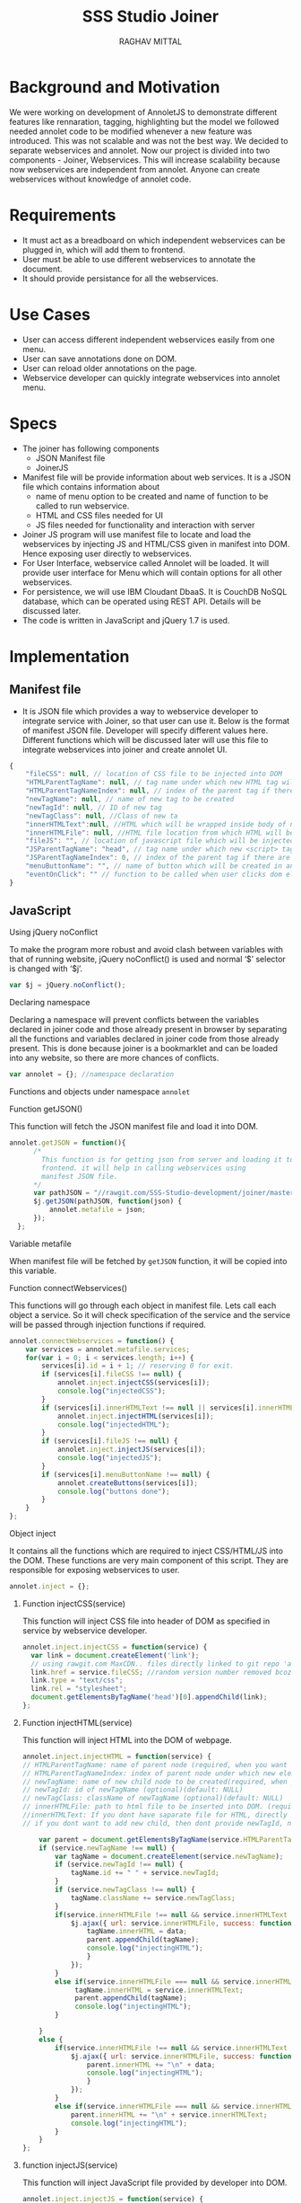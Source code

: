 #+AUTHOR: RAGHAV MITTAL
#+EMAIL: raghav.mittal@st.niituniversity.in
#+TITLE: SSS Studio Joiner

* Background and Motivation
We were working on development of AnnoletJS to demonstrate different features like rennaration, tagging, highlighting but the model we followed needed annolet code to be modified whenever a new feature was introduced. This was not scalable and was not the best way. We decided to separate webservices and annolet. Now our project is divided into two components - Joiner, Webservices.
This will increase scalability because now webservices are independent from annolet. Anyone can create webservices without knowledge of annolet code.

* Requirements
  + It must act as a breadboard on which independent webservices can be plugged in, which will add them to frontend.
  + User must be able to use different webservices to annotate the document.
  + It should provide persistance for all the webservices.

* Use Cases
    + User can access different independent webservices easily from one menu.
    + User can save annotations done on DOM.
    + User can reload older annotations on the page.
    + Webservice developer can quickly integrate webservices into annolet menu.

* Specs
+ The joiner has following components
  - JSON Manifest file
  - JoinerJS

+ Manifest file will be provide information about web services. It is a JSON file which contains information about
   - name of menu option to be created and name of function to be called to run webservice.
   - HTML and CSS files needed for UI
   - JS files needed for functionality and interaction with server
+ Joiner JS program will use manifest file to locate and load the webservices by injecting JS and HTML/CSS given in manifest into DOM. Hence exposing user directly to webservices.
+ For User Interface, webservice called Annolet will be loaded. It will provide user interface for Menu which will contain options for all other webservices.
+ For persistence, we will use IBM Cloudant DbaaS. It is CouchDB NoSQL database, which can be operated using REST API. Details will be discussed later.
+ The code is written in JavaScript and jQuery 1.7 is used.  
* Implementation
** Manifest file
+ It is JSON file which provides a way to webservice developer to integrate service with Joiner, so that user can use it. Below is the format of manifest JSON file. Developer will specify different values here. Different functions which will be discussed later will use this file to integrate webservices into joiner and create annolet UI.
#+NAME: manifest_example
#+begin_src js
{
	"fileCSS": null, // location of CSS file to be injected into DOM
	"HTMLParentTagName": null, // tag name under which new HTML tag will be appended
	"HTMLParentTagNameIndex": null, // index of the parent tag if there are multiple tags of same name
	"newTagName": null, // name of new tag to be created
	"newTagId": null, // ID of new tag
	"newTagClass": null, //Class of new ta
	"innerHTMLText":null, //HTML which will be wrapped inside body of new tag.
	"innerHTMLFile": null, //HTML file location from which HTML will be injected same as innerHTMLText.
	"fileJS": "", // location of javascript file which will be injected into DOM.
	"JSParentTagName": "head", // tag name under which new <script> tag will be appended.
	"JSParentTagNameIndex": 0, // index of the parent tag if there are multiple tags of same name
	"menuButtonName": "", // name of button which will be created in annolet interface
	"eventOnClick": "" // function to be called when user clicks dom element.
}
#+end_src

** JavaScript
**** Using jQuery noConflict
To make the program more robust and avoid clash between variables with that of running website, jQuery noConflict() is used and normal ‘$’ selector is changed with ‘$j’.
#+NAME: jquery_noConflict
#+BEGIN_SRC js :tangle joiner.js
var $j = jQuery.noConflict();
#+END_SRC
**** Declaring namespace
Declaring a namespace will prevent conflicts between the variables declared in joiner code and those already present in browser by separating all the functions and variables declared in joiner code from those already present. This is done because joiner is a bookmarklet and can be loaded into any website, so there are more chances of conflicts.
#+NAME: namespace
#+begin_src js :tangle joiner.js
var annolet = {}; //namespace declaration
#+end_src

Functions and objects under namespace =annolet=
**** Function getJSON()
This function will fetch the JSON manifest file and load it into DOM.
#+BEGIN_SRC js :tangle joiner.js
annolet.getJSON = function(){
      /*
        This function is for getting json from server and loading it to
        frontend. it will help in calling webservices using
        manifest JSON file.
      */
      var pathJSON = "//rawgit.com/SSS-Studio-development/joiner/master/src/manifest.json"+ "?v=" + parseInt(Math.random() * 999);
      $j.getJSON(pathJSON, function(json) {
          annolet.metafile = json;
      });
  };
#+END_SRC
**** Variable metafile
When manifest file will be fetched by =getJSON= function, it will be copied into this variable.
**** Function connectWebservices()
This functions will go through each object in manifest file. Lets call each object a service. So it will check specification of the service and the service will be passed through injection functions if required.
#+NAME: function_connectWebServices
#+BEGIN_SRC js :tangle joiner.js
annolet.connectWebservices = function() {
    var services = annolet.metafile.services;
    for(var i = 0; i < services.length; i++) {
        services[i].id = i + 1; // reserving 0 for exit.
        if (services[i].fileCSS !== null) {
            annolet.inject.injectCSS(services[i]);
            console.log("injectedCSS");
        }
        if (services[i].innerHTMLText !== null || services[i].innerHTMLFile !== null) {
            annolet.inject.injectHTML(services[i]);
            console.log("injectedHTML");
        }
        if (services[i].fileJS !== null) {
            annolet.inject.injectJS(services[i]);
            console.log("injectedJS");
        }
        if (services[i].menuButtonName !== null) {
            annolet.createButtons(services[i]);
            console.log("buttons done");
        }
    }
};
#+END_SRC
**** Object inject
It contains all the functions which are required to inject CSS/HTML/JS into the DOM. These functions are very main component of this script. They are responsible for exposing webservices to user.
#+BEGIN_SRC js :tangle joiner.js
annolet.inject = {};
#+END_SRC
***** Function injectCSS(service)
      This function will inject CSS file into header of DOM as specified in service by webservice developer.
#+NAME: function_injectCSS
#+begin_src js :tangle joiner.js
annolet.inject.injectCSS = function(service) {
  var link = document.createElement('link');
  // using rawgit.com MaxCDN.. files directly linked to git repo 'annoletjs/master'
  link.href = service.fileCSS; //random version number removed bcoz some browser take it as text file and not as CSS.
  link.type = "text/css";
  link.rel = "stylesheet";
  document.getElementsByTagName('head')[0].appendChild(link);
};
#+END_SRC
***** Function injectHTML(service)
This function will inject HTML into the DOM of webpage.
#+NAME: function_injectHTML
#+BEGIN_SRC js :tangle joiner.js
annolet.inject.injectHTML = function(service) {
// HTMLParentTagName: name of parent node (required, when you want to add HTML else leave this null)
// HTMLParentTagNameIndex: index of parent node under which new element will be created(required, when you want to add HTML else leave this null)(default: null)
// newTagName: name of new child node to be created(required, when you want to add HTML else leave this null)(default: null)
// newTagId: id of newTagName (optional)(default: NULL)
// newTagClass: className of newTagName (optional)(default: NULL)
// innerHTMLFile: path to html file to be inserted into DOM. (required if innerHTMLText is not provided, when you want to add HTML else leave this null)
//innerHTMLText: If you dont have saparate file for HTML, directly add HTML here in single string form, without spaces. (deapriciated)(its better to provide HTML Text inside your JS file)
// if you dont want to add new child, then dont provide newTagId, newTagName, newTagClass

    var parent = document.getElementsByTagName(service.HTMLParentTagName)[service.HTMLParentTagNameIndex]; // if newTagName is given, else append innerHTML to body.
    if (service.newTagName !== null) {
        var tagName = document.createElement(service.newTagName);
        if (service.newTagId !== null) {
            tagName.id += " " + service.newTagId;
        }
        if (service.newTagClass !== null) {
            tagName.className += service.newTagClass;
        }
        if(service.innerHTMLFile !== null && service.innerHTMLText === null ){
            $j.ajax({ url: service.innerHTMLFile, success: function(data) { 
                tagName.innerHTML = data;
                parent.appendChild(tagName);
                console.log("injectingHTML");
                } 
            });
        }
        else if(service.innerHTMLFile === null && service.innerHTMLText !== null){
             tagName.innerHTML = service.innerHTMLText;
             parent.appendChild(tagName);
             console.log("injectingHTML");
        }

    } 
    else {
        if(service.innerHTMLFile !== null && service.innerHTMLText === null ){
            $j.ajax({ url: service.innerHTMLFile, success: function(data) { 
                parent.innerHTML += "\n" + data;
                console.log("injectingHTML");
                } 
            });
        }
        else if(service.innerHTMLFile === null && service.innerHTMLText !== null){
            parent.innerHTML += "\n" + service.innerHTMLText;
            console.log("injectingHTML");
        }
    }
};
#+END_SRC
***** function injectJS(service)
This function will inject JavaScript file provided by developer into DOM.
#+NAME:function_injectJS
#+BEGIN_SRC js :tangle joiner.js
annolet.inject.injectJS = function(service) {
  // JSParentTagName(required, if you want to add JS to DOM else leave empty)(defaut: null)
  // JsParentTagNameIndex(required, if you want to add JS to DOM else leave empty)(default: null)
  // jsLocation(required, if you want to add JS to DOM else leave empty)(default: null)

    var script = document.createElement("script");
    script.type = "text/javascript";
    script.src = service.fileJS;
    document.getElementsByTagName(service.JSParentTagName)[service.JSParentTagNameIndex].appendChild(script);
    console.log("injectingJS");
};
#+END_SRC
**** Function createButtons(service)
#+NAME: function_createButtons
#+BEGIN_SRC js :tangle joiner.js
annolet.buttonHTML = ""; //defining variable
annolet.createButtons = function(service) {
    annolet.buttonHTML += "<li id='annolet' class=annolet-tools-menu-item onclick=" + service.eventOnClick + ">" + service.menuButtonName + "</li>";
    console.log("butons created");
};
#+END_SRC
**** Variable buttonHTML
This variable will store HTML created by =createButtons()= function. This HTML will be responsible for creating buttons in Annolet UI.
**** Function createUI(service)
In manifest file first JSON object is called "initial" which contains information about UI of annolet or annolet webservice. =createUI= function adds =innerHTML= to that object and then pass it to inject functions.
#+NAME: function_createUI
#+BEGIN_SRC js :tangle joiner.js
annolet.createUI = function(){
  var menuUI = annolet.metafile.initial[0];
  menuUI.innerHTMLText = "<ul id='annolet' class=annolet-tools-menu><span id='annolet' style='border-radius:10px; color:orange;font-weight:bold;font-family:monospace; font-size:1.3em'>AnnoLet!</span><span id='annolet' style='color:grey;'>|</span>"+ annolet.buttonHTML +"<li id='annolet' class=annolet-tools-menu-item id=annolet-exit-btn >exit</li></ul>";
  annolet.inject.injectCSS(menuUI);
  annolet.inject.injectHTML(menuUI);
  annolet.inject.injectJS(menuUI);
  console.log("ui created");
};
#+END_SRC
**** Function run()
This is the main function which is called first called. It is responsible for running all other functions in correct sequence.
#+function_run
#+BEGIN_SRC js :tangle joiner.js
annolet.run = function(){
	annolet.getJSON();
	$j(window.annolet.metafile).load(function(){
		      annolet.connectWebservices();
		      annolet.createUI();});
};
#+END_SRC
running the whole program by calling =run()= function
#+BEGIN_SRC js :tangle joiner.js
annolet.run();
#+END_SRC
* Testing
+ Successfully tested on Linux platform in browsers - Firefox, Chrome, Opera.
+ Successfully tested on Android platform in browser - Chrome.
+ To be tested on Windows and Mac OS.
* Remaining Work
+ Addition of Persistence is still under discussion.
